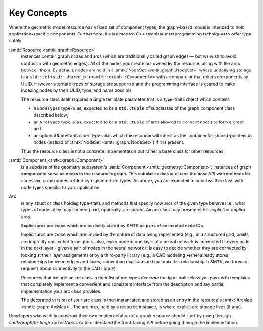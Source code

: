 Key Concepts
============

Where the geometric model resource has a fixed set of component types,
the graph-based model is intended to hold application-specific components.
Furthermore, it uses modern C++ template metaprogramming techniques to
offer type safety.

:smtk:`Resource <smtk::graph::Resource>`
  instances contain graph nodes and arcs (which are traditionally called
  graph edges — but we wish to avoid confusion with geometric edges).
  All of the nodes you create are owned by the resource, along
  with the arcs between them.
  By default, nodes are held in a :smtk:`NodeSet <smtk::graph::NodeSet>`
  whose underlying storage is a ``std::set<std::shared_ptr<smtk::graph::Component>>``
  with a comparator that orders components by UUID.
  However alternate types of storage are supported and the
  programming interface is geared to make indexing nodes by their
  UUID, type, and name possible.

  The resource class itself requires a single template parameter
  that is a type-traits object which
  contains

  + a ``NodeTypes`` type-alias, expected to be a ``std::tuple``
    of subclasses of the graph component class described below;
  + an ``ArcTypes`` type-alias, expected to be a ``std::tuple``
    of arcs allowed to connect nodes to form a graph; and
  + an optional ``NodeContainer`` type-alias which the resource
    will inherit as the container for shared-pointers to nodes
    (instead of :smtk:`NodeSet <smtk::graph::NodeSet>`) if it
    is present.

  Thus the resource class is not a concrete implementation but
  rather a base class for other resources.

:smtk:`Component <smtk::graph::Component>`
  is a subclass of the geometry subsystem's
  :smtk:`Component <smtk::geometry::Component>`;
  instances of graph components serve as nodes in the resource's graph.
  This subclass exists to extend the base API with methods for
  accessing graph nodes related by registered arc types.
  As above, you are expected to subclass this class with node types
  specific to your application.

Arc
  is any struct or class holding type-traits and methods that specify
  how arcs of the given type behave (i.e., what types of nodes they
  may connect) and, optionally, are stored.
  An arc class may present either *explicit* or *implicit* arcs.

  Explicit arcs are those which are explicitly stored by SMTK as pairs
  of connected node IDs.

  Implicit arcs are those which are implied by the nature of data being
  represented (e.g., in a structured grid, points are implicitly connected
  to neighors; also, every node in one layer of a neural network is
  connected to every node in the next layer – given a pair of nodes in
  the neural network it is easy to decide whether they are connected
  by looking at their layer assignment) or by a third-party library
  (e.g., a CAD modeling kernel already stores relationships between
  edges and faces; rather than duplicate and maintain this relationship
  in SMTK, we forward requests about connectivity to the CAD library).

  Resources that include an arc class in their list of arc types
  *decorate* the type-traits class you pass with templates that
  completely implement a convenient and consistent interface from
  the description and any partial implementation your arc class provides.

  The decorated version of your arc class is then instantiated and
  stored as an entry in the resource's :smtk:`ArcMap <smtk::graph::ArcMap>`.
  The arc map, held by a resource instance, is where explicit arc
  storage lives (if any).

Developers who wish to construct their own implementation of a graph
resource should start by going through
`smtk/graph/testing/cxx/TestArcs.cxx` to understand the
front-facing API before going through the implementation.

.. todo::

   Create runtime-configurable classes (ProgrammableResource,
   ProgrammableNode, ProgrammableArc) that can be Python-wrapped and
   configured via a JSON serialization.
